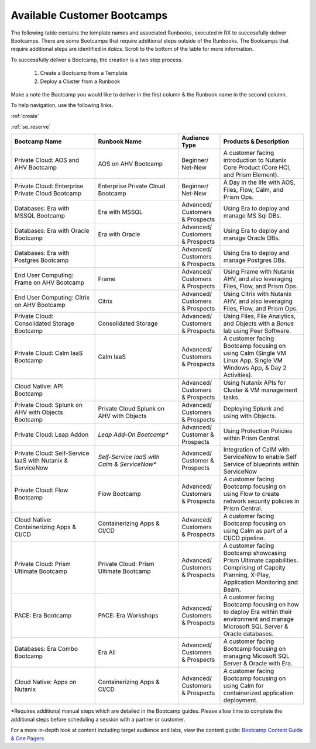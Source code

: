.. _available:

-----------------------------
Available Customer Bootcamps
-----------------------------

The following table contains the template names and associated Runbooks, executed in RX to successfully deliver Bootcamps.
There are some Bootcamps that require additional steps outside of the Runbooks. The Bootcamps that require additional steps are identified in *italics*. Scroll to the bottom of the table for more information.

To successfully deliver a Bootcamp, the creation is a two step process.

  #. Create a Bootcamp from a Template
  #. Deploy a Cluster from a Runbook

Make a note the Bootcamp you would like to deliver in the first column & the Runbook name in the second column.

To help navigation, use the following links.

:ref:`create`               

:ref:`se_reserve`

.. list-table::
  :widths: 40 40 20 40
  :header-rows: 1

  * - Bootcamp Name
    - Runbook Name
    - Audience Type
    - Products & Description
  * - Private Cloud: AOS and AHV Bootcamp
    - AOS on AHV Bootcamp
    - Beginner/ Net-New
    - A customer facing introduction to Nutanix Core Product (Core HCI, and Prism Element).
  * - Private Cloud: Enterprise Private Cloud Bootcamp
    - Enterprise Private Cloud Bootcamp
    - Beginner/ Net-New
    - A Day in the life with AOS, Files, Flow, Calm, and Prism Ops.
  * - Databases: Era with MSSQL Bootcamp
    - Era with MSSQL
    - Advanced/ Customers & Prospects
    - Using Era to deploy and manage MS Sql DBs.
  * - Databases: Era with Oracle Bootcamp
    - Era with Oracle
    - Advanced/ Customers & Prospects
    - Using Era to deploy and manage Oracle DBs.
  * - Databases: Era with Postgres Bootcamp
    -  
    - Advanced/ Customers & Prospects
    - Using Era to deploy and manage Postgres DBs.
  * - End User Computing: Frame on AHV Bootcamp
    - Frame
    - Advanced/ Customers & Prospects
    - Using Frame with Nutanix AHV, and also leveraging Files, Flow, and Prism Ops.
  * - End User Computing: Citrix on AHV Bootcamp
    - Citrix
    - Advanced/ Customers & Prospects
    - Using Citrix with Nutanix AHV, and also leveraging Files, Flow, and Prism Ops.
  * - Private Cloud: Consolidated Storage Bootcamp
    - Consolidated Storage
    - Advanced/ Customers & Prospects
    - Using Files, File Analytics, and Objects with a *Bonus* lab using Peer Software.
  * - Private Cloud: Calm IaaS Bootcamp
    - Calm IaaS
    - Advanced/ Customers & Prospects
    - A customer facing Bootcamp focusing on using Calm (Single VM Linux App, Single VM Windows App, & Day 2 Activities).
  * - Cloud Native: API Bootcamp
    -  
    - Advanced/ Customers & Prospects
    - Using Nutanix APIs for Cluster & VM management tasks.
  * - Private Cloud: Splunk on AHV with Objects Bootcamp
    - Private Cloud Splunk on AHV with Objects
    - Advanced/ Customers & Prospects
    - Deploying Splunk and using with Objects.
  * - Private Cloud: Leap Addon
    -  *Leap Add-On Bootcamp**
    - Advanced/ Customer & Prospects
    - Using Protection Policies within Prism Central.
  * - Private Cloud: Self-Service IaaS with Nutanix & ServiceNow
    - *Self-Service IaaS with Calm & ServiceNow**
    - Advanced/ Customer & Prospects
    - Integration of CalM with ServiceNow to enable Self Service of blueprints within ServiceNow
  * - Private Cloud: Flow Bootcamp
    - Flow Bootcamp
    - Advanced/ Customers & Prospects
    - A customer facing Bootcamp focusing on using Flow to create network security policies in Prism Central.
  * - Cloud Native: Containerizing Apps & CI/CD
    - Containerizing Apps & CI/CD
    - Advanced/ Customers & Prospects
    - A customer facing Bootcamp focusing on using Calm as part of a CI/CD pipeline.
  * - Private Cloud: Prism Ultimate Bootcamp
    - Private Cloud: Prism Ultimate Bootcamp
    - Advanced/ Customers & Prospects
    - A customer facing Bootcamp showcasing Prism Ultimate capabilities. Comprising of Capcity Planning, X-Play, Application Monitoring and Beam. 
  * - PACE: Era Bootcamp
    - PACE: Era Workshops
    - Advanced/ Customers & Prospects
    - A customer facing Bootcamp focusing on how to deploy Era within their environment and manage Microsoft SQL Server & Oracle databases.
  * - Databases: Era Combo Bootcamp
    - Era All
    - Advanced/ Customers & Prospects
    - A customer facing Bootcamp focusing on managing Micosoft SQL Server & Oracle with Era.
  * - Cloud Native: Apps on Nutanix
    - Containerizing Apps & CI/CD
    - Advanced/ Customers & Prospects
    - A customer facing Bootcamp focusing on using Calm for containerized application deployment.


*Requires additional manual steps which are detailed in the Bootcamp guides.  Please allow time to complete the additional steps before scheduling a session with a partner or customer.

.. note::

For a more in-depth look at content including target audience and labs, view the content guide: `Bootcamp Content Guide & One Pagers <https://docs.google.com/document/d/1FzC2GX61nBP17qY6Dw-4d583nx6BPTsbO_eRszXIbmc/edit?usp=sharing>`_
